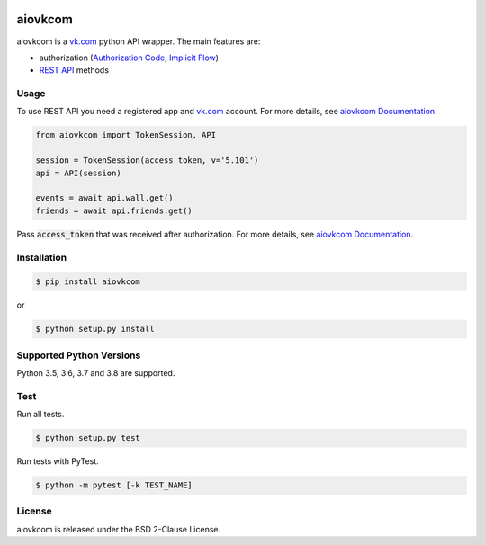 .. image:: https://img.shields.io/badge/license-BSD-blue.svg
    :target: https://github.com/KonstantinTogoi/aiovkcom/blob/master/LICENSE

.. image:: https://img.shields.io/pypi/v/aiovkcom.svg
    :target: https://pypi.python.org/pypi/aiovkcom

.. image:: https://img.shields.io/pypi/pyversions/aiovkcom.svg
    :target: https://pypi.python.org/pypi/aiovkcom

.. image:: https://readthedocs.org/projects/aiovkcom/badge/?version=latest
    :target: https://aiovkcom.readthedocs.io/en/latest/

.. image:: https://travis-ci.com/KonstantinTogoi/aiovkcom.svg
    :target: https://travis-ci.com/KonstantinTogoi/aiovkcom

.. index-start-marker1

aiovkcom
========

aiovkcom is a `vk.com <https://vk.com>`_ python API wrapper.
The main features are:

* authorization (`Authorization Code <https://oauth.net/2/grant-types/authorization-code/>`_, `Implicit Flow <https://oauth.net/2/grant-types/implicit/>`_)
* `REST API <https://vk.com/dev/methods>`_ methods

Usage
-----

To use REST API you need a registered app
and `vk.com <https://vk.com>`_ account.
For more details, see
`aiovkcom Documentation <https://aiovkcom.readthedocs.io/>`_.

.. code-block:: python

    from aiovkcom import TokenSession, API

    session = TokenSession(access_token, v='5.101')
    api = API(session)

    events = await api.wall.get()
    friends = await api.friends.get()

Pass :code:`access_token` that was received after authorization.
For more details, see
`aiovkcom Documentation <https://aiovkcom.readthedocs.io/>`_.

Installation
------------

.. code-block:: shell

    $ pip install aiovkcom

or

.. code-block:: shell

    $ python setup.py install

Supported Python Versions
-------------------------

Python 3.5, 3.6, 3.7 and 3.8 are supported.

.. index-end-marker1

Test
----

Run all tests.

.. code-block:: shell

    $ python setup.py test

Run tests with PyTest.

.. code-block:: shell

    $ python -m pytest [-k TEST_NAME]

License
-------

aiovkcom is released under the BSD 2-Clause License.

